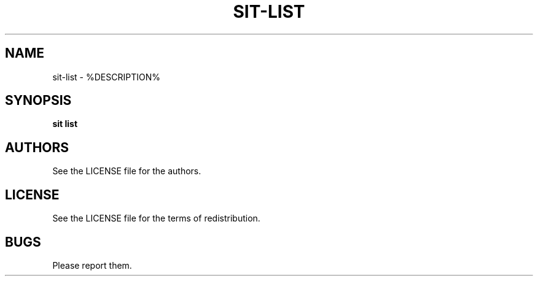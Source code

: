 .TH SIT-LIST 1 sit\-%VERSION%
.SH NAME
sit-list \- %DESCRIPTION%
.SH SYNOPSIS
.B sit list
.SH AUTHORS
See the LICENSE file for the authors.
.SH LICENSE
See the LICENSE file for the terms of redistribution.
.SH BUGS
Please report them.

